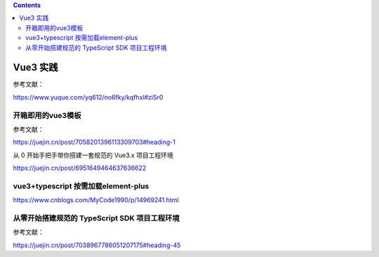 .. contents::
   :depth: 3
..

Vue3 实践
=========

参考文献：

https://www.yuque.com/yq612/no6fky/kqfhxl#ziSr0

开箱即用的vue3模板
------------------

参考文献：

https://juejin.cn/post/7058201396113309703#heading-1

从 0 开始手把手带你搭建一套规范的 Vue3.x 项目工程环境

https://juejin.cn/post/6951649464637636622

vue3+typescript 按需加载element-plus
------------------------------------

https://www.cnblogs.com/MyCode1990/p/14969241.html

从零开始搭建规范的 TypeScript SDK 项目工程环境
----------------------------------------------

参考文献：

https://juejin.cn/post/7038967786051207175#heading-45
